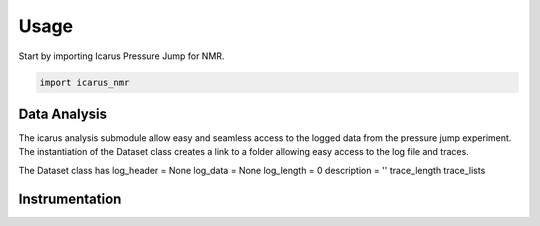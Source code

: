=====
Usage
=====

Start by importing Icarus Pressure Jump for NMR.

.. code-block:: python

  import icarus_nmr

Data Analysis
-------------------

The icarus analysis submodule allow easy and seamless access to the logged data from the pressure jump experiment. The instantiation of the Dataset class creates a link to a folder allowing easy access to the log file and traces.

The Dataset class has
log_header = None
log_data = None
log_length = 0
description = ''
trace_length
trace_lists

Instrumentation
-------------------

